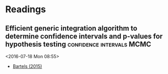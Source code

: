 * Readings
** Efficient generic integration algorithm to determine confidence intervals and p-values for hypothesis testing :confidence:intervals:MCMC:
 <2016-07-18 Mon 08:55>
 - [[http://dx.doi.org/10.6084/m9.figshare.1528163][Bartels (2015)]]

